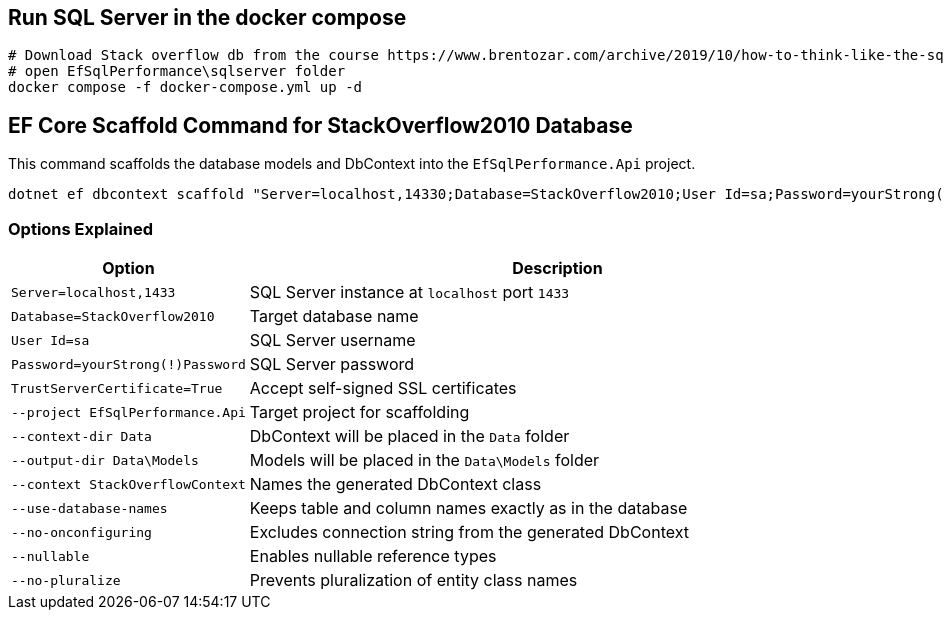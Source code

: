 == Run SQL Server in the docker compose
[source,bash]
----
# Download Stack overflow db from the course https://www.brentozar.com/archive/2019/10/how-to-think-like-the-sql-server-engine/
# open EfSqlPerformance\sqlserver folder
docker compose -f docker-compose.yml up -d
----

== EF Core Scaffold Command for StackOverflow2010 Database

This command scaffolds the database models and DbContext into the `EfSqlPerformance.Api` project.

[source,bash]
----
dotnet ef dbcontext scaffold "Server=localhost,14330;Database=StackOverflow2010;User Id=sa;Password=yourStrong(!)Password;TrustServerCertificate=True;" Microsoft.EntityFrameworkCore.SqlServer --project EfSqlPerformance.Api --context-dir Data --output-dir Data\Models --context StackOverflowContext --use-database-names --no-onconfiguring --nullable --no-pluralize --force
----

=== Options Explained
[cols="1,3"]
|===
| Option                        | Description

| `Server=localhost,1433`       | SQL Server instance at `localhost` port `1433`
| `Database=StackOverflow2010`  | Target database name
| `User Id=sa`                  | SQL Server username
| `Password=yourStrong(!)Password` | SQL Server password
| `TrustServerCertificate=True` | Accept self-signed SSL certificates
| `--project EfSqlPerformance.Api` | Target project for scaffolding
| `--context-dir Data`          | DbContext will be placed in the `Data` folder
| `--output-dir Data\Models`    | Models will be placed in the `Data\Models` folder
| `--context StackOverflowContext` | Names the generated DbContext class
| `--use-database-names`        | Keeps table and column names exactly as in the database
| `--no-onconfiguring`          | Excludes connection string from the generated DbContext
| `--nullable`                  | Enables nullable reference types
| `--no-pluralize`              | Prevents pluralization of entity class names
|===
